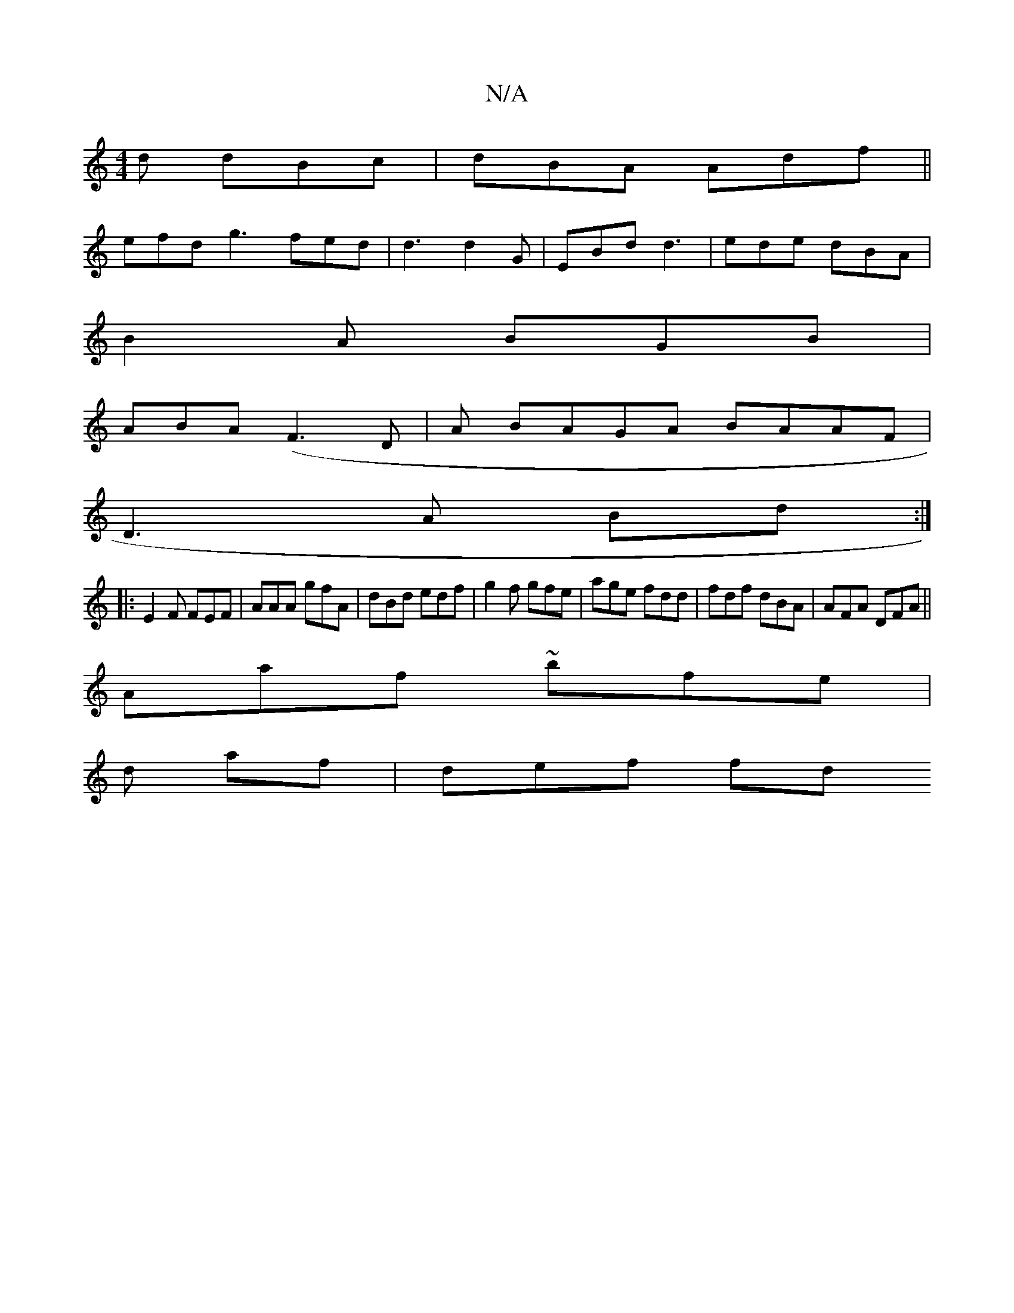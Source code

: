 X:1
T:N/A
M:4/4
R:N/A
K:Cmajor
d dBc|dBA Adf||
efd g3 fed| d3 d2G | EBd d3 | ede dBA |
B2A BGB |
ABA (F3D- | A1 BAGA BAAF|
D3A Bd :|
|: E2F FEF | AAA gfA | dBd edf | g2f gfe | age fdd | fdf dBA | AFA DFA ||
Aaf ~bfe |
d af | def fd